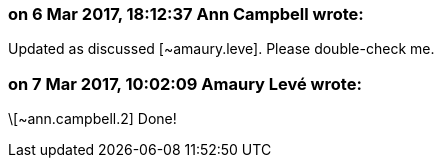 === on 6 Mar 2017, 18:12:37 Ann Campbell wrote:
Updated as discussed [~amaury.leve].  Please double-check me.

=== on 7 Mar 2017, 10:02:09 Amaury Levé wrote:
\[~ann.campbell.2] Done!

